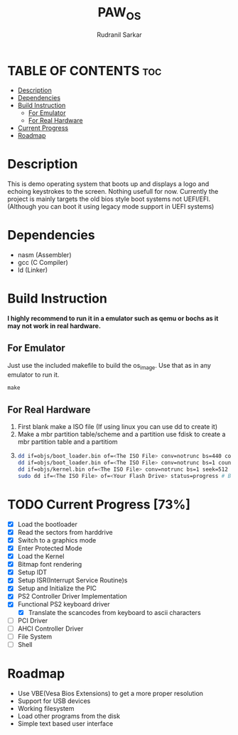 #+TITLE: PAW_OS
#+AUTHOR: Rudranil Sarkar

#+ATTR_HTML: :alt Screen.gif :title Screen Demo :align center
[[https://github.com/Rudranil-Sarkar/PAW-OS/blob/master/Screenshots/out.gif]]

* TABLE OF CONTENTS :toc:
- [[#description][Description]]
- [[#dependencies][Dependencies]]
- [[#build-instruction][Build Instruction]]
  - [[#for-emulator][For Emulator]]
  - [[#for-real-hardware][For Real Hardware]]
- [[#current-progress-73][Current Progress]]
- [[#roadmap][Roadmap]]

* Description
This is demo operating system that boots up and displays a logo and echoing keystrokes to the screen. Nothing usefull for now. Currently the project is mainly targets the old bios style boot systems not UEFI/EFI. (Although you can boot it using legacy mode support in UEFI systems)

* Dependencies
- nasm (Assembler)
- gcc  (C Compiler)
- ld   (Linker)

* Build Instruction
*I highly recommend to run it in a emulator such as qemu or bochs as it may not work in real hardware.*

** For Emulator
Just use the included makefile to build the os_image. Use that as in any emulator to run it.
#+begin_src Makefile
make
#+end_src

** For Real Hardware
 1. First blank make a ISO file (If using linux you can use dd to create it)
 2. Make a mbr partition table/scheme and a partition use fdisk to create a mbr partition table and a partitiom
 3.
    #+begin_src sh
dd if=objs/boot_loader.bin of=<The ISO File> conv=notrunc bs=440 count=1 # Skip the mbr partitiom
dd if=objs/boot_loader.bin of=<The ISO File> conv=notrunc bs=1 count=2 skip=510 seek=510 # The preserve the magic number
dd if=objs/kernel.bin of=<The ISO File> conv=notrunc bs=1 seek=512 status=progress  # Add the kernel
sudo dd if=<The ISO File> of=<Your Flash Drive> status=progress # Burn the ISO File in the flash drive
    #+end_src

* TODO Current Progress [73%]
- [X] Load the bootloader
- [X] Read the sectors from harddrive
- [X] Switch to a graphics mode
- [X] Enter Protected Mode
- [X] Load the Kernel
- [X] Bitmap font rendering
- [X] Setup IDT
- [X] Setup ISR(Interrupt Service Routine)s
- [X] Setup and Initialize the PIC
- [X] PS2 Controller Driver Implementation
- [X] Functional PS2 keyboard driver
  + [X] Translate the scancodes from keyboard to ascii characters
- [ ] PCI Driver
- [ ] AHCI Controller Driver
- [ ] File System
- [ ] Shell
* Roadmap
- Use VBE(Vesa Bios Extensions) to get a more proper resolution
- Support for USB devices
- Working filesystem
- Load other programs from the disk
- Simple text based user interface
